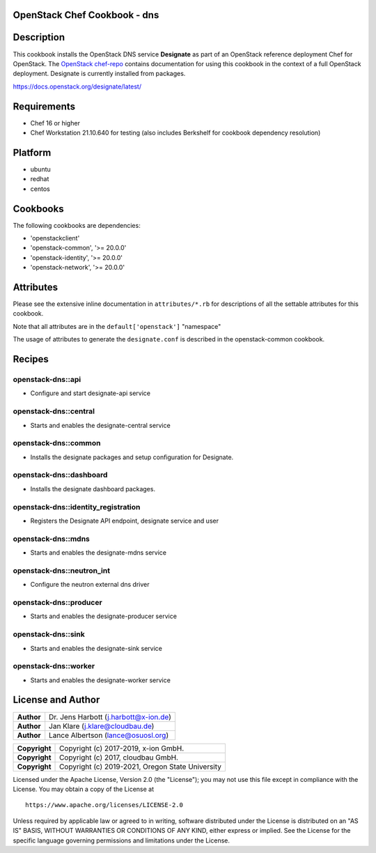 OpenStack Chef Cookbook - dns
=============================

.. image:: https://governance.openstack.org/badges/cookbook-openstack-dns.svg
    :target: https://governance.openstack.org/reference/tags/index.html

Description
===========

This cookbook installs the OpenStack DNS service **Designate** as part
of an OpenStack reference deployment Chef for OpenStack.  The `OpenStack
chef-repo`_ contains documentation for using this cookbook in the
context of a full OpenStack deployment. Designate is currently installed
from packages.

.. _OpenStack chef-repo: https://opendev.org/openstack/openstack-chef

https://docs.openstack.org/designate/latest/

Requirements
============

- Chef 16 or higher
- Chef Workstation 21.10.640 for testing (also includes Berkshelf for
  cookbook dependency resolution)

Platform
========

-  ubuntu
-  redhat
-  centos

Cookbooks
=========

The following cookbooks are dependencies:

-  'openstackclient'
-  'openstack-common', '>= 20.0.0'
-  'openstack-identity', '>= 20.0.0'
-  'openstack-network', '>= 20.0.0'

Attributes
==========

Please see the extensive inline documentation in ``attributes/*.rb`` for
descriptions of all the settable attributes for this cookbook.

Note that all attributes are in the ``default['openstack']`` "namespace"

The usage of attributes to generate the ``designate.conf`` is described
in the openstack-common cookbook.

Recipes
=======

openstack-dns::api
------------------

- Configure and start designate-api service

openstack-dns::central
----------------------

- Starts and enables the designate-central service

openstack-dns::common
---------------------

- Installs the designate packages and setup configuration for Designate.

openstack-dns::dashboard
------------------------

- Installs the designate dashboard packages.

openstack-dns::identity_registration
------------------------------------

- Registers the Designate API endpoint, designate service and user

openstack-dns::mdns
-------------------

- Starts and enables the designate-mdns service

openstack-dns::neutron_int
--------------------------

- Configure the neutron external dns driver

openstack-dns::producer
-----------------------

- Starts and enables the designate-producer service

openstack-dns::sink
-------------------

- Starts and enables the designate-sink service

openstack-dns::worker
---------------------

- Starts and enables the designate-worker service

License and Author
==================

+-----------------+-----------------------------------------+
| **Author**      | Dr. Jens Harbott (j.harbott@x-ion.de)   |
+-----------------+-----------------------------------------+
| **Author**      | Jan Klare (j.klare@cloudbau.de)         |
+-----------------+-----------------------------------------+
| **Author**      | Lance Albertson (lance@osuosl.org)      |
+-----------------+-----------------------------------------+

+-----------------+--------------------------------------------------+
| **Copyright**   | Copyright (c) 2017-2019, x-ion GmbH.             |
+-----------------+--------------------------------------------------+
| **Copyright**   | Copyright (c) 2017, cloudbau GmbH.               |
+-----------------+--------------------------------------------------+
| **Copyright**   | Copyright (c) 2019-2021, Oregon State University |
+-----------------+--------------------------------------------------+

Licensed under the Apache License, Version 2.0 (the "License"); you may
not use this file except in compliance with the License. You may obtain
a copy of the License at

::

    https://www.apache.org/licenses/LICENSE-2.0

Unless required by applicable law or agreed to in writing, software
distributed under the License is distributed on an "AS IS" BASIS,
WITHOUT WARRANTIES OR CONDITIONS OF ANY KIND, either express or implied.
See the License for the specific language governing permissions and
limitations under the License.
